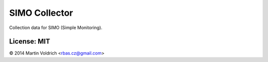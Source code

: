 SIMO Collector
==============

Collection data for SIMO (Simple Monitoring).


License: MIT
------------
© 2014 Martin Voldrich <rbas.cz@gmail.com>
